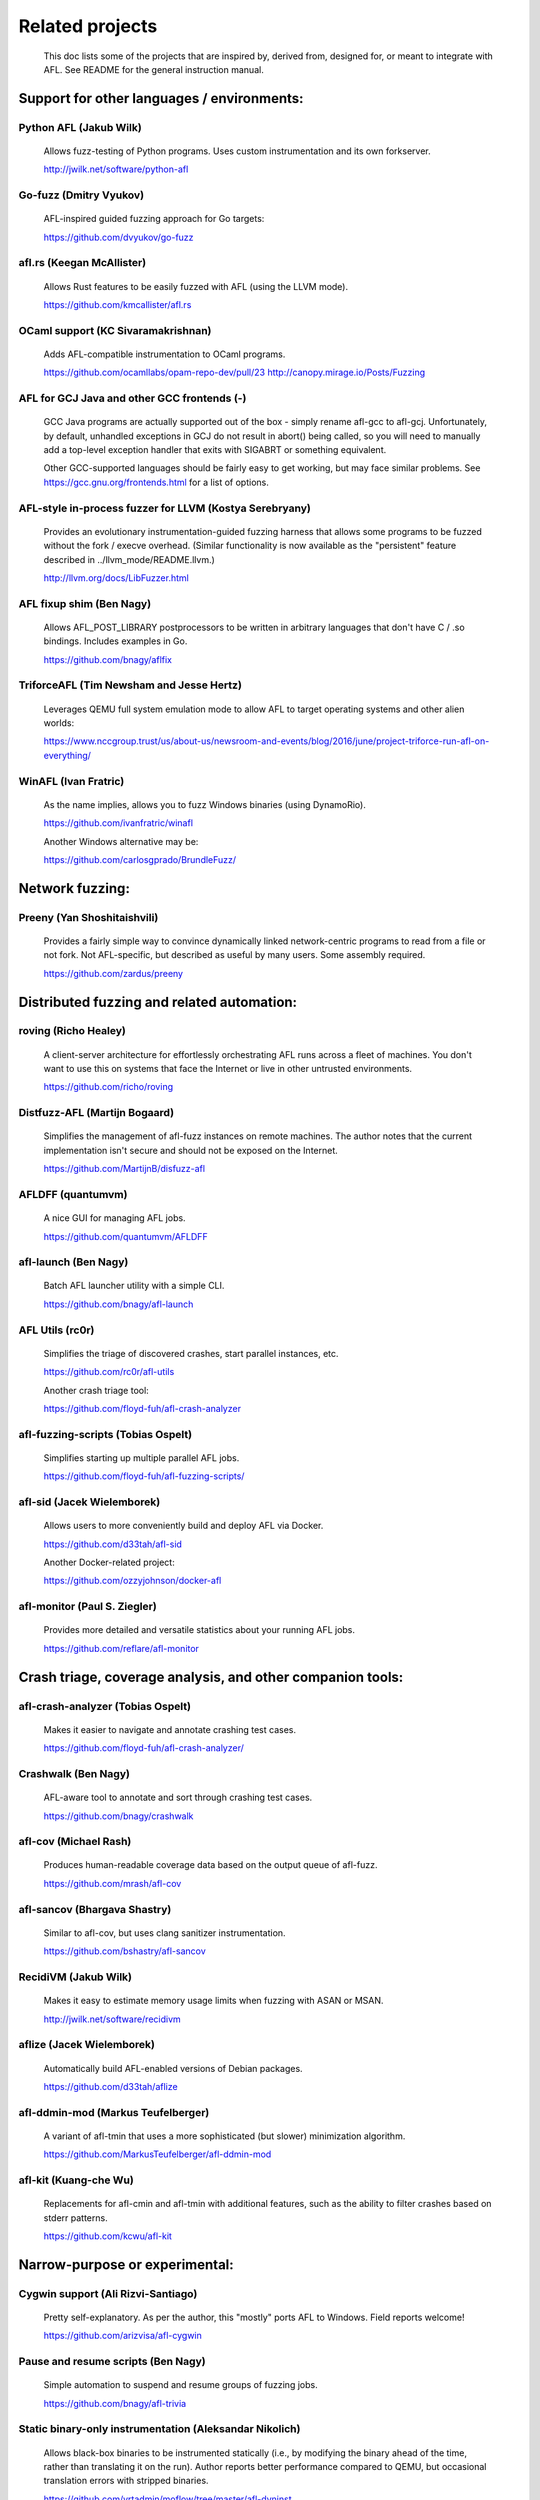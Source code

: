 .. _related-projects:

================
Related projects
================

  This doc lists some of the projects that are inspired by, derived from,
  designed for, or meant to integrate with AFL. See README for the general
  instruction manual.

-------------------------------------------
Support for other languages / environments:
-------------------------------------------

Python AFL (Jakub Wilk)
-----------------------

  Allows fuzz-testing of Python programs. Uses custom instrumentation and its
  own forkserver.

  http://jwilk.net/software/python-afl

Go-fuzz (Dmitry Vyukov)
-----------------------

  AFL-inspired guided fuzzing approach for Go targets:

  https://github.com/dvyukov/go-fuzz

afl.rs (Keegan McAllister)
--------------------------

  Allows Rust features to be easily fuzzed with AFL (using the LLVM mode).

  https://github.com/kmcallister/afl.rs

OCaml support (KC Sivaramakrishnan)
-----------------------------------

  Adds AFL-compatible instrumentation to OCaml programs.

  https://github.com/ocamllabs/opam-repo-dev/pull/23
  http://canopy.mirage.io/Posts/Fuzzing

AFL for GCJ Java and other GCC frontends (-)
--------------------------------------------

  GCC Java programs are actually supported out of the box - simply rename
  afl-gcc to afl-gcj. Unfortunately, by default, unhandled exceptions in GCJ do
  not result in abort() being called, so you will need to manually add a
  top-level exception handler that exits with SIGABRT or something equivalent.

  Other GCC-supported languages should be fairly easy to get working, but may
  face similar problems. See https://gcc.gnu.org/frontends.html for a list of
  options.

AFL-style in-process fuzzer for LLVM (Kostya Serebryany)
--------------------------------------------------------

  Provides an evolutionary instrumentation-guided fuzzing harness that allows
  some programs to be fuzzed without the fork / execve overhead. (Similar
  functionality is now available as the "persistent" feature described in
  ../llvm_mode/README.llvm.)

  http://llvm.org/docs/LibFuzzer.html

AFL fixup shim (Ben Nagy)
-------------------------

  Allows AFL_POST_LIBRARY postprocessors to be written in arbitrary languages
  that don't have C / .so bindings. Includes examples in Go.

  https://github.com/bnagy/aflfix

TriforceAFL (Tim Newsham and Jesse Hertz)
-----------------------------------------

  Leverages QEMU full system emulation mode to allow AFL to target operating
  systems and other alien worlds:

  https://www.nccgroup.trust/us/about-us/newsroom-and-events/blog/2016/june/project-triforce-run-afl-on-everything/

WinAFL (Ivan Fratric)
---------------------

  As the name implies, allows you to fuzz Windows binaries (using DynamoRio).

  https://github.com/ivanfratric/winafl

  Another Windows alternative may be:

  https://github.com/carlosgprado/BrundleFuzz/

----------------
Network fuzzing:
----------------

Preeny (Yan Shoshitaishvili)
----------------------------

  Provides a fairly simple way to convince dynamically linked network-centric
  programs to read from a file or not fork. Not AFL-specific, but described as
  useful by many users. Some assembly required.

  https://github.com/zardus/preeny

-------------------------------------------
Distributed fuzzing and related automation:
-------------------------------------------

roving (Richo Healey)
---------------------

  A client-server architecture for effortlessly orchestrating AFL runs across
  a fleet of machines. You don't want to use this on systems that face the
  Internet or live in other untrusted environments.

  https://github.com/richo/roving

Distfuzz-AFL (Martijn Bogaard)
------------------------------

  Simplifies the management of afl-fuzz instances on remote machines. The
  author notes that the current implementation isn't secure and should not
  be exposed on the Internet.

  https://github.com/MartijnB/disfuzz-afl

AFLDFF (quantumvm)
------------------

  A nice GUI for managing AFL jobs.

  https://github.com/quantumvm/AFLDFF

afl-launch (Ben Nagy)
---------------------

  Batch AFL launcher utility with a simple CLI.

  https://github.com/bnagy/afl-launch

AFL Utils (rc0r)
----------------

  Simplifies the triage of discovered crashes, start parallel instances, etc.

  https://github.com/rc0r/afl-utils

  Another crash triage tool:

  https://github.com/floyd-fuh/afl-crash-analyzer

afl-fuzzing-scripts (Tobias Ospelt)
-----------------------------------

  Simplifies starting up multiple parallel AFL jobs.

  https://github.com/floyd-fuh/afl-fuzzing-scripts/

afl-sid (Jacek Wielemborek)
---------------------------

  Allows users to more conveniently build and deploy AFL via Docker.

  https://github.com/d33tah/afl-sid

  Another Docker-related project:

  https://github.com/ozzyjohnson/docker-afl

afl-monitor (Paul S. Ziegler)
-----------------------------

  Provides more detailed and versatile statistics about your running AFL jobs.

  https://github.com/reflare/afl-monitor

-----------------------------------------------------------
Crash triage, coverage analysis, and other companion tools:
-----------------------------------------------------------

afl-crash-analyzer (Tobias Ospelt)
----------------------------------

  Makes it easier to navigate and annotate crashing test cases.

  https://github.com/floyd-fuh/afl-crash-analyzer/

Crashwalk (Ben Nagy)
--------------------

  AFL-aware tool to annotate and sort through crashing test cases.

  https://github.com/bnagy/crashwalk

afl-cov (Michael Rash)
----------------------

  Produces human-readable coverage data based on the output queue of afl-fuzz.

  https://github.com/mrash/afl-cov

afl-sancov (Bhargava Shastry)
-----------------------------

  Similar to afl-cov, but uses clang sanitizer instrumentation.

  https://github.com/bshastry/afl-sancov

RecidiVM (Jakub Wilk)
---------------------

  Makes it easy to estimate memory usage limits when fuzzing with ASAN or MSAN.

  http://jwilk.net/software/recidivm

aflize (Jacek Wielemborek)
--------------------------

  Automatically build AFL-enabled versions of Debian packages.

  https://github.com/d33tah/aflize

afl-ddmin-mod (Markus Teufelberger)
-----------------------------------

  A variant of afl-tmin that uses a more sophisticated (but slower)
  minimization algorithm.

  https://github.com/MarkusTeufelberger/afl-ddmin-mod

afl-kit (Kuang-che Wu)
----------------------

  Replacements for afl-cmin and afl-tmin with additional features, such
  as the ability to filter crashes based on stderr patterns.

  https://github.com/kcwu/afl-kit

-------------------------------
Narrow-purpose or experimental:
-------------------------------

Cygwin support (Ali Rizvi-Santiago)
-----------------------------------

  Pretty self-explanatory. As per the author, this "mostly" ports AFL to
  Windows. Field reports welcome!

  https://github.com/arizvisa/afl-cygwin

Pause and resume scripts (Ben Nagy)
-----------------------------------

  Simple automation to suspend and resume groups of fuzzing jobs.

  https://github.com/bnagy/afl-trivia

Static binary-only instrumentation (Aleksandar Nikolich)
--------------------------------------------------------

  Allows black-box binaries to be instrumented statically (i.e., by modifying
  the binary ahead of the time, rather than translating it on the run). Author
  reports better performance compared to QEMU, but occasional translation
  errors with stripped binaries.

  https://github.com/vrtadmin/moflow/tree/master/afl-dyninst

AFL PIN (Parker Thompson)
-------------------------

  Early-stage Intel PIN instrumentation support (from before we settled on
  faster-running QEMU).

  https://github.com/mothran/aflpin

AFL-style instrumentation in llvm (Kostya Serebryany)
-----------------------------------------------------

  Allows AFL-equivalent instrumentation to be injected at compiler level.
  This is currently not supported by AFL as-is, but may be useful in other
  projects.

  https://code.google.com/p/address-sanitizer/wiki/AsanCoverage#Coverage_counters

AFL JS (Han Choongwoo)
----------------------

  One-off optimizations to speed up the fuzzing of JavaScriptCore (now likely
  superseded by LLVM deferred forkserver init - see llvm_mode/README.llvm).

  https://github.com/tunz/afl-fuzz-js

AFL harness for fwknop (Michael Rash)
-------------------------------------

  An example of a fairly involved integration with AFL.

  https://github.com/mrash/fwknop/tree/master/test/afl

Building harnesses for DNS servers (Jonathan Foote, Ron Bowes)
--------------------------------------------------------------

  Two articles outlining the general principles and showing some example code.

  https://www.fastly.com/blog/how-to-fuzz-server-american-fuzzy-lop
  https://goo.gl/j9EgFf

Fuzzer shell for SQLite (Richard Hipp)
--------------------------------------

  A simple SQL shell designed specifically for fuzzing the underlying library.

  http://www.sqlite.org/src/artifact/9e7e273da2030371

Support for Python mutation modules (Christian Holler)
------------------------------------------------------

  https://github.com/choller/afl/blob/master/docs/mozilla/python_modules.txt

Support for selective instrumentation (Christian Holler)
--------------------------------------------------------

  https://github.com/choller/afl/blob/master/docs/mozilla/partial_instrumentation.txt

Kernel fuzzing (Dmitry Vyukov)
------------------------------

  A similar guided approach as applied to fuzzing syscalls:

  https://github.com/google/syzkaller/wiki/Found-Bugs
  https://github.com/dvyukov/linux/commit/33787098ffaaa83b8a7ccf519913ac5fd6125931
  http://events.linuxfoundation.org/sites/events/files/slides/AFL%20filesystem%20fuzzing%2C%20Vault%202016_0.pdf

Android support (ele7enxxh)
---------------------------

  Based on a somewhat dated version of AFL:

  https://github.com/ele7enxxh/android-afl

CGI wrapper (floyd)
-------------------

  Facilitates the testing of CGI scripts.

  https://github.com/floyd-fuh/afl-cgi-wrapper

Fuzzing difficulty estimation (Marcel Boehme)
---------------------------------------------

  A fork of AFL that tries to quantify the likelihood of finding additional
  paths or crashes at any point in a fuzzing job.

  https://github.com/mboehme/pythia